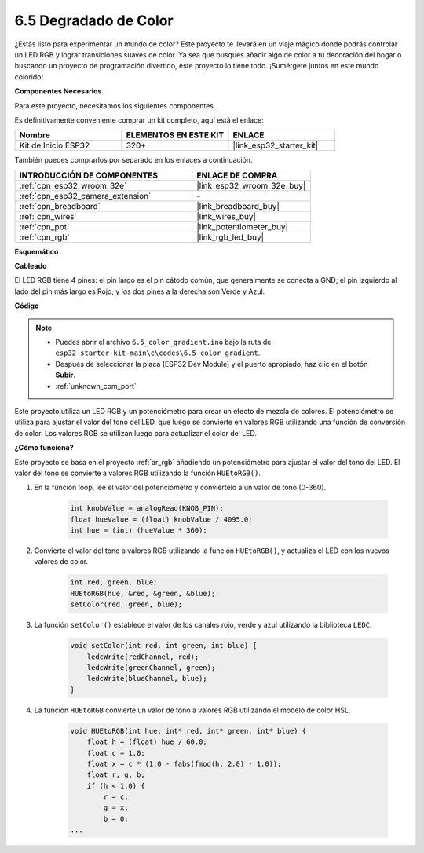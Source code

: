 .. _ar_color_gradient:

6.5 Degradado de Color
==============================================
¿Estás listo para experimentar un mundo de color? Este proyecto te llevará en un viaje mágico donde podrás controlar un LED RGB y lograr transiciones suaves de color. Ya sea que busques añadir algo de color a tu decoración del hogar o buscando un proyecto de programación divertido, este proyecto lo tiene todo. ¡Sumérgete juntos en este mundo colorido!

**Componentes Necesarios**

Para este proyecto, necesitamos los siguientes componentes.

Es definitivamente conveniente comprar un kit completo, aquí está el enlace:

.. list-table::
    :widths: 20 20 20
    :header-rows: 1

    *   - Nombre	
        - ELEMENTOS EN ESTE KIT
        - ENLACE
    *   - Kit de Inicio ESP32
        - 320+
        - |link_esp32_starter_kit|

También puedes comprarlos por separado en los enlaces a continuación.

.. list-table::
    :widths: 30 20
    :header-rows: 1

    *   - INTRODUCCIÓN DE COMPONENTES
        - ENLACE DE COMPRA

    *   - :ref:`cpn_esp32_wroom_32e`
        - |link_esp32_wroom_32e_buy|
    *   - :ref:`cpn_esp32_camera_extension`
        - \-
    *   - :ref:`cpn_breadboard`
        - |link_breadboard_buy|
    *   - :ref:`cpn_wires`
        - |link_wires_buy|
    *   - :ref:`cpn_pot`
        - |link_potentiometer_buy|
    *   - :ref:`cpn_rgb`
        - |link_rgb_led_buy|


**Esquemático**

.. image:: ../../img/circuit/circuit_6.5_color_gradient_ar.png


**Cableado**

.. image:: ../../components/img/rgb_pin.jpg
    :width: 200
    :align: center

El LED RGB tiene 4 pines: el pin largo es el pin cátodo común, que generalmente se conecta a GND; el pin izquierdo al lado del pin más largo es Rojo; y los dos pines a la derecha son Verde y Azul.

.. image:: ../../img/wiring/6.5_color_rgb_bb.png

**Código**


.. note::

    * Puedes abrir el archivo ``6.5_color_gradient.ino`` bajo la ruta de ``esp32-starter-kit-main\c\codes\6.5_color_gradient``. 
    * Después de seleccionar la placa (ESP32 Dev Module) y el puerto apropiado, haz clic en el botón **Subir**.
    * :ref:`unknown_com_port`

.. raw:: html
    
    <iframe src=https://create.arduino.cc/editor/sunfounder01/a8402b92-8884-4ba0-b09c-e596e97e0af8/preview?embed style="height:510px;width:100%;margin:10px 0" frameborder=0></iframe>
    
Este proyecto utiliza un LED RGB y un potenciómetro para crear un efecto de mezcla de colores. El potenciómetro se utiliza para ajustar el valor del tono del LED, que luego se convierte en valores RGB utilizando una función de conversión de color. Los valores RGB se utilizan luego para actualizar el color del LED.

**¿Cómo funciona?**

Este proyecto se basa en el proyecto :ref:`ar_rgb` añadiendo un potenciómetro para ajustar el valor del tono del LED. El valor del tono se convierte a valores RGB utilizando la función ``HUEtoRGB()``.

#. En la función loop, lee el valor del potenciómetro y conviértelo a un valor de tono (0-360).

    .. code-block:: arduino

        int knobValue = analogRead(KNOB_PIN);
        float hueValue = (float) knobValue / 4095.0;
        int hue = (int) (hueValue * 360);

#. Convierte el valor del tono a valores RGB utilizando la función ``HUEtoRGB()``, y actualiza el LED con los nuevos valores de color.

    .. code-block:: arduino

        int red, green, blue;
        HUEtoRGB(hue, &red, &green, &blue);
        setColor(red, green, blue);

#. La función ``setColor()`` establece el valor de los canales rojo, verde y azul utilizando la biblioteca ``LEDC``.

    .. code-block:: arduino

        void setColor(int red, int green, int blue) {
            ledcWrite(redChannel, red);
            ledcWrite(greenChannel, green);
            ledcWrite(blueChannel, blue);
        }
    
#. La función ``HUEtoRGB`` convierte un valor de tono a valores RGB utilizando el modelo de color HSL.

    .. code-block:: arduino

        void HUEtoRGB(int hue, int* red, int* green, int* blue) {
            float h = (float) hue / 60.0;
            float c = 1.0;
            float x = c * (1.0 - fabs(fmod(h, 2.0) - 1.0));
            float r, g, b;
            if (h < 1.0) {
                r = c;
                g = x;
                b = 0;
        ...
